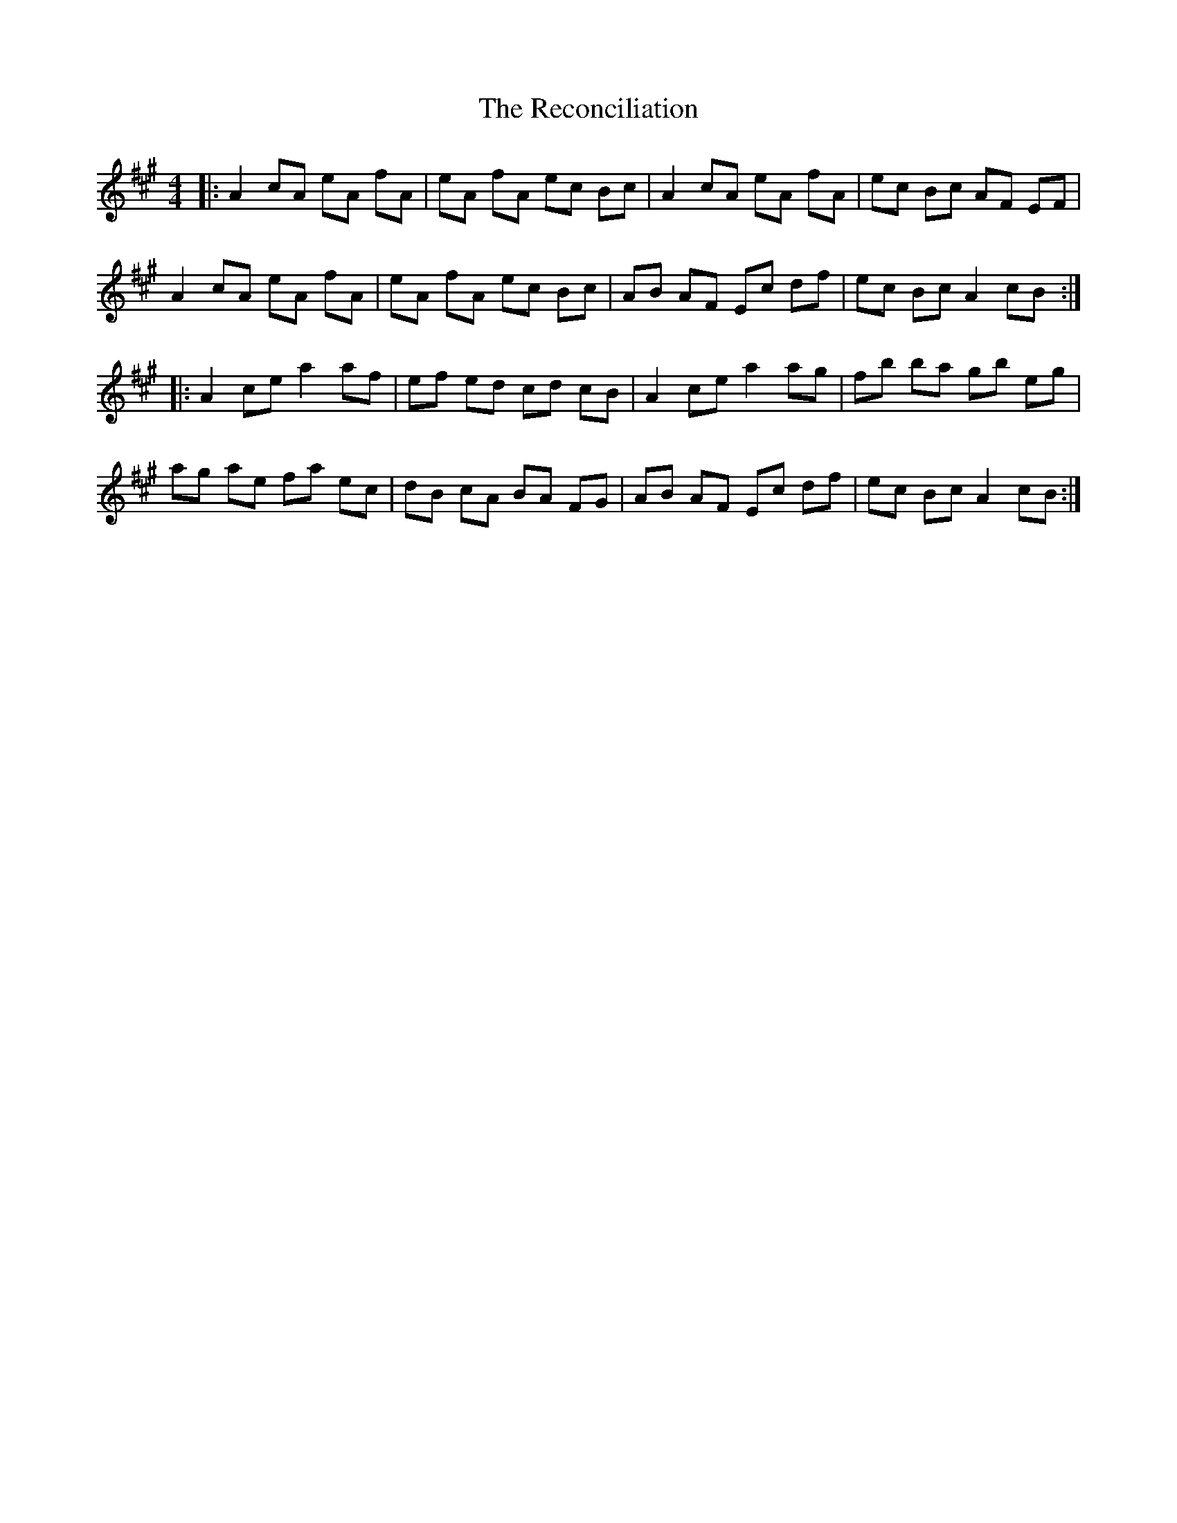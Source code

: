 X: 33838
T: Reconciliation, The
R: reel
M: 4/4
K: Amajor
|:A2cA eA fA|eA fA ec Bc|A2cA eA fA|ec Bc AF EF|
A2cA eA fA|eA fA ec Bc|AB AF Ec df|ec Bc A2 cB:|
|:A2ce a2af|ef ed cd cB|A2ce a2ag|fb ba gb eg|
ag ae fa ec|dB cA BA FG|AB AF Ec df|ec Bc A2 cB:|

